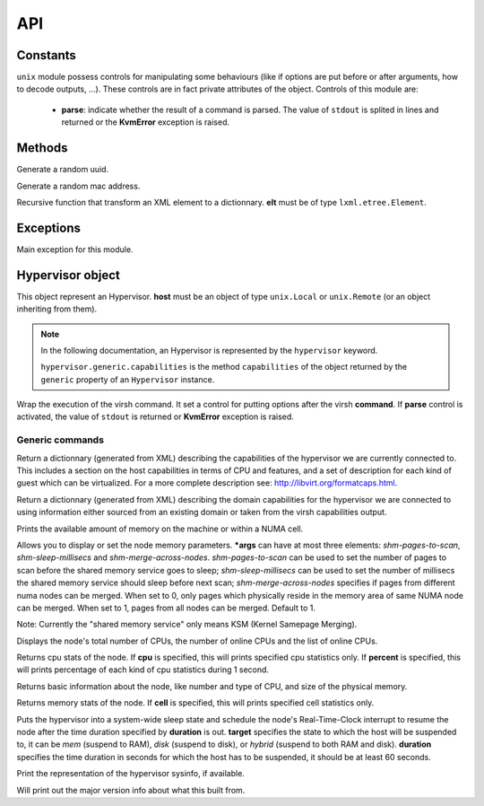 ***
API
***


Constants
=========

.. attribute:: CONTROLS

``unix`` module possess controls for manipulating some behaviours (like if
options are put before or after arguments, how to decode outputs, ...). These
controls are in fact private attributes of the object. Controls of this module
are:

  * **parse**: indicate whether the result of a command is parsed. The value of
    ``stdout`` is splited in lines and returned or the **KvmError** exception is
    raised.


Methods
=======

.. method:: gen_uuid()

Generate a random uuid.

.. method:: gen_mac()

Generate a random mac address.

.. method:: _xml_to_dict(elt)

Recursive function that transform an XML element to a dictionnary.
**elt** must be of type ``lxml.etree.Element``.


Exceptions
==========
.. class:: KvmError

Main exception for this module.


Hypervisor object
=================

.. class:: Hypervisor(host)

This object represent an Hypervisor. **host** must be an object of
type ``unix.Local`` or ``unix.Remote`` (or an object inheriting from
them).

.. note::

   In the following documentation, an Hypervisor is represented by the
   ``hypervisor`` keyword.

   ``hypervisor.generic.capabilities`` is the method ``capabilities`` of the
   object returned by the ``generic`` property of an ``Hypervisor`` instance.

.. method:: hypervisor.virsh(command, *args, **kwargs)

Wrap the execution of the virsh command. It set a control for
putting options after the virsh **command**. If **parse** control
is activated, the value of ``stdout`` is returned or **KvmError**
exception is raised.

Generic commands
----------------

.. method:: hypervisor.generic.capabilities(self)

Return a dictionnary (generated from XML) describing the
capabilities of the hypervisor we are currently connected to. This
includes a section on the host capabilities in terms of CPU and
features, and a set of description for each kind of guest which can be
virtualized. For a more complete description see:
http://libvirt.org/formatcaps.html.


.. method:: hypervisor.generic.domcapabilities(self, *args)

Return a dictionnary (generated from XML) describing the domain
capabilities for the hypervisor we are connected to using information
either sourced from an existing domain or taken from the virsh
capabilities output.


.. method:: hypervisor.generic.freecell(self, **kwargs)

Prints the available amount of memory on the machine or within a NUMA
cell.


.. method:: hypervisor.generic.node_memory_tune(self, *args)

Allows you to display or set the node memory parameters. ***args**
can have at most three elements: *shm-pages-to-scan*,
*shm-sleep-millisecs* and *shm-merge-across-nodes*. *shm-pages-to-scan*
can be used to set the number of pages to scan before the shared memory
service goes to sleep; *shm-sleep-millisecs* can be used to set the
number of millisecs the shared memory service should sleep before next
scan; *shm-merge-across-nodes* specifies if pages from different numa
nodes can be merged. When set to 0, only pages which physically reside
in the memory area of same NUMA node can be merged. When set to 1, pages
from all nodes can be merged. Default to 1.

Note: Currently the "shared memory service" only means KSM (Kernel
Samepage Merging).


.. method:: hypervisor.generic.nodecpumap(self)

Displays the node's total number of CPUs, the number of online CPUs
and the list of online CPUs.


.. method:: hypervisor.generic.nodecpustats(self, cpu='*', percent=False)

Returns cpu stats of the node. If **cpu** is specified, this will
prints specified cpu statistics only. If **percent** is specified,
this will prints percentage of each kind of cpu statistics during 1
second.


.. method:: hypervisor.generic.nodeinfo(self)

Returns basic information about the node, like number and type of
CPU, and size of the physical memory.


.. method:: hypervisor.generic.nodememstats(self, cell='*')

Returns memory stats of the node. If **cell** is specified, this
will prints specified cell statistics only.


.. method:: hypervisor.generic.nodesuspend(self, target, duration)

Puts the hypervisor into a system-wide sleep state and schedule the
node's Real-Time-Clock interrupt to resume the node after the time
duration specified by **duration** is out. **target** specifies the
state to which the host will be suspended to, it can be *mem* (suspend
to RAM), *disk* (suspend to disk), or *hybrid* (suspend to both RAM and
disk). **duration** specifies the time duration in seconds for which the
host has to be suspended, it should be at least 60 seconds.


.. method:: hypervisor.generic.sysinfo(self)

Print the representation of the hypervisor sysinfo, if available.


.. method:: hypervisor.generic.version(self)

Will print out the major version info about what this built from.


